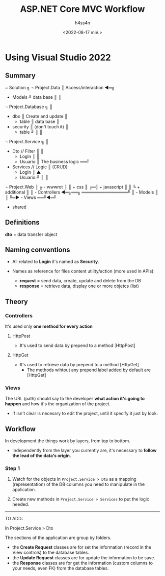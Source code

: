 #+title:    ASP.NET Core MVC Workflow
#+author:   h4ss4n
#+date:     <2022-08-17 mié.>

* Using Visual Studio 2022

** Summary

~ Solution                   ╗
  ¬ Project.Data             ║ Access/interaction ◄═╗
    - Models                 ╝      data base       ║
                                                    ║
  ¬ Project.Database         ╗                      ║
    - dbo                    ║ Create and update    ║
      + table                ║     data base        ║
    - security               ║ (don't touch it)     ║
      + table                ╝                      ║
                                                    ║
  ¬ Project.Service          ╗                      ║
    - Dto         // Filter  ║                      ║
      + Login                ║                      ║
      + Usuario              ║ The business logic ══╝
    - Services    // Logic   ║        (CRUD)
      + Login                ║           ▲
      + Usuario              ╝           ║
                                         ║
  ¬ Project.Web                          ║
  ╔ - wwwrot                             ║
  ║   + css                              ║
╔═╣   + javascript                       ║
║ ╚   + additional                       ║
║   - Controllers  ◄═╗══╗ ═══════════════╝
║   - Models         ║  ║
╚═► - Views        ══╝◄═╝
      + shared

** Definitions

*dto*      = data transfer object

** Naming conventions

- All related to *Login* it's named as *Security*.

- Names as reference for files content utility/action (more used in APIs):
  + *request*  = send data, create, update and delete from the DB
  + *response* = retrieve data, display one or more objetcs (list)

** Theory

*** Controllers

It's used only *one method for every action*

**** HttpPost
- It's used to send data by prepend to a method [HttpPost]

**** HttpGet
- It's used to retrieve data by prepend to a method [HttpGet]
  + The methods wihtout any prepend label added by default are [HttpGet]

*** Views

The URL (path) should say to the developer *what action it's going to happen* and how it's the organization of the project.
- If isn't clear is necesary to edit the project, until it specify it just by look.

** Workflow

In development the things work by layers, from top to bottom.
- Independently from the layer you currently are, it's necessary to *follow the lead of the data's origin*.

*** Step 1

1. Watch for the objects in =Project.Service > Dto= as a mapping (representation) of the DB columns you need to manipulate in the application.

2. Create new methods in =Project.Service > Services= to put the logic needed.


----------------------
TO ADD:

In Project.Service > Dto

The sections of the application are group by folders.
- the *Create Request* classes are for set the information (record in the View controls) to the database tables.
- the *Update Request* classes are for update the information to be save.
- the *Response* classes are for get the information (custom columns to your needs, even FK) from the database tables.
